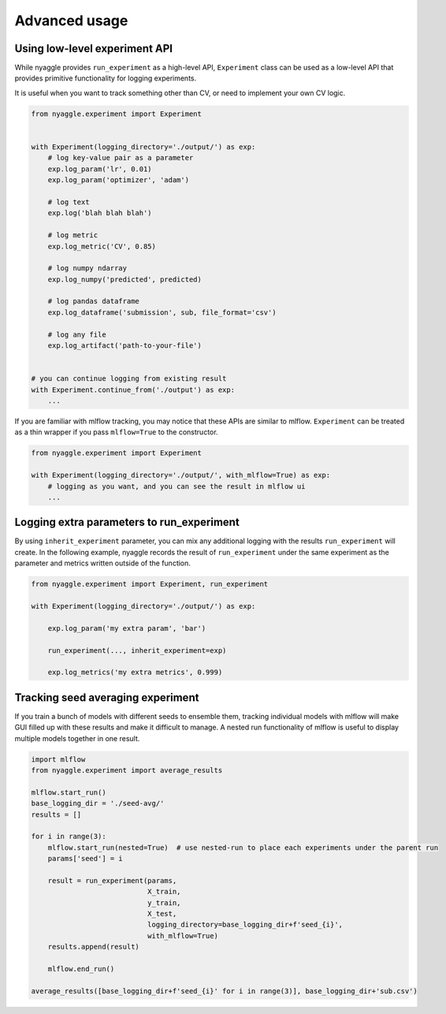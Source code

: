 Advanced usage
==============================

Using low-level experiment API
-------------------------------

While nyaggle provides ``run_experiment`` as a high-level API,
``Experiment`` class can be used as a low-level API that provides primitive functionality for logging experiments.

It is useful when you want to track something other than CV, or need to implement your own CV logic.


.. code-block:: python

  from nyaggle.experiment import Experiment


  with Experiment(logging_directory='./output/') as exp:
      # log key-value pair as a parameter
      exp.log_param('lr', 0.01)
      exp.log_param('optimizer', 'adam')

      # log text
      exp.log('blah blah blah')

      # log metric
      exp.log_metric('CV', 0.85)

      # log numpy ndarray
      exp.log_numpy('predicted', predicted)

      # log pandas dataframe
      exp.log_dataframe('submission', sub, file_format='csv')

      # log any file
      exp.log_artifact('path-to-your-file')


  # you can continue logging from existing result
  with Experiment.continue_from('./output') as exp:
      ...


If you are familiar with mlflow tracking, you may notice that these APIs are similar to mlflow.
``Experiment`` can be treated as a thin wrapper if you pass ``mlflow=True`` to the constructor.


.. code-block:: python

  from nyaggle.experiment import Experiment

  with Experiment(logging_directory='./output/', with_mlflow=True) as exp:
      # logging as you want, and you can see the result in mlflow ui
      ...



Logging extra parameters to run_experiment
-------------------------------------------

By using ``inherit_experiment`` parameter, you can mix any additional logging with the results ``run_experiment`` will create.
In the following example, nyaggle records the result of ``run_experiment`` under the same experiment as
the parameter and metrics written outside of the function.

.. code-block:: python

  from nyaggle.experiment import Experiment, run_experiment

  with Experiment(logging_directory='./output/') as exp:

      exp.log_param('my extra param', 'bar')

      run_experiment(..., inherit_experiment=exp)

      exp.log_metrics('my extra metrics', 0.999)


Tracking seed averaging experiment
---------------------------------------

If you train a bunch of models with different seeds to ensemble them, tracking individual models with mlflow
will make GUI filled up with these results and make it difficult to manage.
A nested run functionality of mlflow is useful to display multiple models together in one result.

.. code-block:: python

  import mlflow
  from nyaggle.experiment import average_results

  mlflow.start_run()
  base_logging_dir = './seed-avg/'
  results = []

  for i in range(3):
      mlflow.start_run(nested=True)  # use nested-run to place each experiments under the parent run
      params['seed'] = i

      result = run_experiment(params,
                              X_train,
                              y_train,
                              X_test,
                              logging_directory=base_logging_dir+f'seed_{i}',
                              with_mlflow=True)
      results.append(result)

      mlflow.end_run()

  average_results([base_logging_dir+f'seed_{i}' for i in range(3)], base_logging_dir+'sub.csv')
